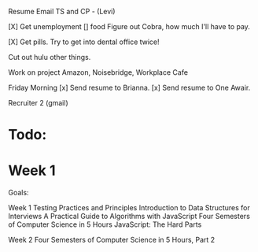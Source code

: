 Resume
Email TS and CP - (Levi) 


[X] Get unemployment
[] food
Figure out Cobra, how much I'll have to pay.

[X] Get pills.
Try to get into dental office twice!

Cut out hulu other things.

Work on project
Amazon, Noisebridge, Workplace Cafe

Friday Morning
[x] Send resume to Brianna.
[x] Send resume to One Awair.

Recruiter 2 (gmail)

* Todo:
* Week 1

Goals:

Week 1
Testing Practices and Principles
Introduction to Data Structures for Interviews
A Practical Guide to Algorithms with JavaScript
Four Semesters of Computer Science in 5 Hours
JavaScript: The Hard Parts

Week 2
Four Semesters of Computer Science in 5 Hours, Part 2

